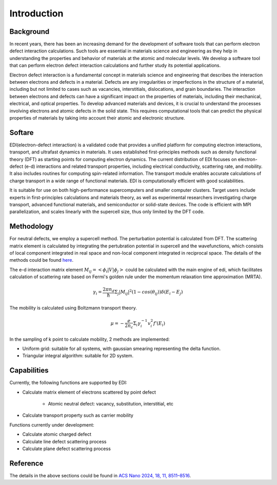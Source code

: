 Introduction
===============

Background
------------

In recent years, there has been an increasing demand for the development of software tools that can perform electron defect interaction calculations.
Such tools are essential in materials science and engineering as they help in understanding the properties and behavior of materials at the atomic and molecular levels.
We develop a software tool that can perform electron defect interaction calculations and further study its potential applications.

Electron defect interaction is a fundamental concept in materials science and engineering that describes the interaction between electrons and defects in a material.
Defects are any irregularities or imperfections in the structure of a material, including but not limited to cases such as vacancies, interstitials, dislocations, and grain boundaries.
The interaction between electrons and defects can have a significant impact on the properties of materials, including their mechanical, electrical, and optical properties.
To develop advanced materials and devices, it is crucial to understand the processes involving electrons and atomic defects in the solid state.
This requires computational tools that can predict the physical properties of materials by taking into account their atomic and electronic structure.

Softare
------------

EDI(electron-defect interaction) is a validated code that provides a unified platform for computing electron interactions, transport, and ultrafast dynamics in materials.
It uses established first-principles methods such as density functional theory (DFT) as starting points for computing electron dynamics.
The current distribution of EDI focuses on electron-defect (e-d) interactions and related transport properties, including electrical conductivity, scattering rate, and mobility.
It also includes routines for computing spin-related information.
The transport module enables accurate calculations of charge transport in a wide range of functional materials.
EDI is computationally efficient with good scalabilities.

It is suitable for use on both high-performance supercomputers and smaller computer clusters.
Target users include experts in first-principles calculations and materials theory, as well as experimental researchers investigating charge transport, advanced functional materials, and semiconductor or solid-state devices.
The code is efficient with MPI parallelization, and scales linearly with the supercell size, thus only limited by the DFT code.


Methodology
-------------

For neutral defects, we employ a supercell method. The perturbation potential is calculated from DFT.  
The scattering matrix element is calculated by integrating the pertubration potential in supercell and the wavefunctions,
which consists of local component integrated in real space and non-local component integrated in reciprocal space.
The details of the methods could be found `here <https://pubs.acs.org/doi/10.1021/acsnano.4c01033>`_.

The e-d interaction matrix element :math:`M_{ij}=<\phi_i|V|\phi_j>` could be calculated with the main engine of edi, which facilitates calculation of scattering rate based on Fermi's golden rule under the momentum relaxation time approximation (MRTA).

.. math::
  \gamma_i= \frac{2\pi n_d}{ \hbar } \Sigma_j|M_{ij}|^2 (1-cos(\theta_{ij})) \delta(E_i-E_j)

The mobility is calculated using Boltzmann transport theory.

.. math::
  \mu= -\frac{e}{ 2 n_c } \Sigma_i \gamma_i^{-1} v_i^2 f'(E_i) 

In the sampling of k point to calculate mobility, 2 methods are implemented:

- Uniform grid: suitable for all systems, with gaussian smearing representing the delta function.

- Triangular integral algorithm: suitable for 2D system.



Capabilities
-------------

Currently, the following functions are supported by EDI:

- Calculate matrix element of electrons scattered by point defect

   * Atomic neutral defect: vacancy, substitution, interstitial, etc

- Calculate transport property such as carrier mobility 


Functions currently under development:

- Calculate atomic charged defect

- Calculate line defect scattering process

- Calculate plane defect scattering process


Reference
----------

The details in the above sections could be found in `ACS Nano 2024, 18, 11, 8511–8516 <https://pubs.acs.org/doi/10.1021/acsnano.4c01033>`_.



